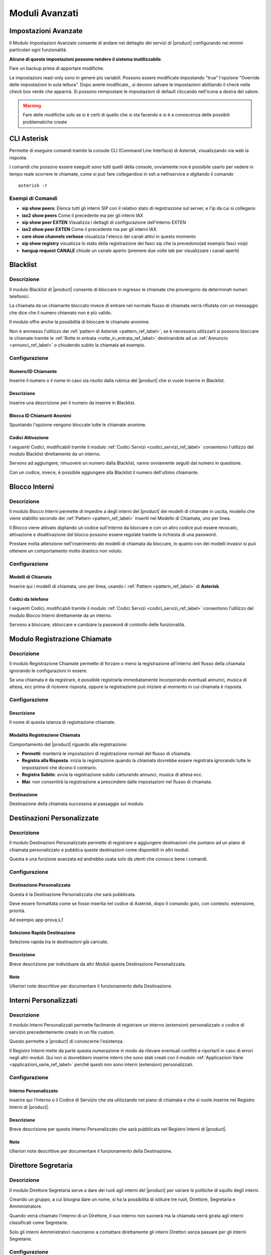 ===============
Moduli Avanzati
===============

.. _impostazioni_avanzate_ref_label:

Impostazioni Avanzate
=====================

Il Modulo Impostazioni Avanzate consente di andare nel dettaglio dei servizi di |product| configurando nei minimi particolari ogni funzionalità.

**Alcune di queste impostazioni possono rendere il sistema inutilizzabile**.

Fare un backup prima di apportare modifiche.

Le impostazioni read-only sono in genere più variabili. Possono essere modificate impostando "true" l'opzione "Override delle impostazioni in sola lettura". Dopo averle modificate,, si devono salvare le impostazioni abilitando il check nella check box verde che apparirà. Si possono reimpostare le impostazioni di default cliccando nell'icona a destra del valore.

.. warning:: Fare delle modifiche solo se si è certi di quello che si sta facendo e si è a conoscenza delle possibili problematiche create

.. _cli_ref_label:

CLI Asterisk
============

Permette di eseguire comandi tramite la console CLI (Command Line Interface) di Asterisk, visualizzando via web la risposta.

I comandi che possono essere eseguiti sono tutti quelli della console, ovviamente non è possibile usarlo per vedere in tempo reale scorrere le chiamate, come si può fare collegandosi in ssh a nethservice e digitando il comando ::

  asterisk -r

Esempi di Comandi
-----------------

*  **sip show peers**: Elenca tutti gli interni SIP con il relativo stato di registrazione sul server, e l'ip da cui si collegano
*  **iax2 show peers** Come il precedente ma per gli interni IAX
*  **sip show peer EXTEN** Visualizza i dettagli di configurazione dell'interno EXTEN
*  **iax2 show peer EXTEN** Come il precedente ma per gli interni IAX
*  **core show channels verbose** visualizza l'elenco dei canali attivi in questo momento
*  **sip show registry** visualizza lo stato della registrazione dei fasci sip che la prevedono(ad esempio fasci voip)
*  **hangup request CANALE** chiude un canale aperto (premere due volte tab per visualizzare i canali aperti)

.. _blacklist_ref_label:

Blacklist
=========

Descrizione
-----------

Il modulo Blacklist di |product| consente di bloccare in ingresso le chiamate che provengono da determinati numeri telefonici.

La chiamata da un chiamante bloccato invece di entrare nel normale flusso di chiamata verrà rifiutata con un messaggio che dice che il numero chiamato non è più valido.

Il modulo offre anche la possibilità di bloccare le chiamate anonime.

Non è ammesso l'utilizzo dei :ref:`pattern di Asterisk <pattern_ref_label>`, se è necessario utilizzarli si possono bloccare le chiamate tramite le :ref:`Rotte in entrata <rotte_in_entrata_ref_label>` destinandole ad un :ref:`Annuncio <annunci_ref_label>` o chiudendo subito la chiamata ad esempio.

Configurazione
--------------

Numero/ID Chiamante
~~~~~~~~~~~~~~~~~~~

Inserire il numero o il nome in caso sia risolto dalla rubrica del |product| che si vuole inserire in Blacklist.

Descrizione
~~~~~~~~~~~

Inserire una descrizione per il numero da inserire in Blacklist.

Blocca ID Chiamanti Anonimi
~~~~~~~~~~~~~~~~~~~~~~~~~~~

Spuntando l'opzione vengono bloccate tutte le chiamate anonime.

Codici Attivazione
~~~~~~~~~~~~~~~~~~

I seguenti Codici, modificabili tramite il modulo :ref:`Codici Servizi <codici_servizi_ref_label>` consentono l'utilizzo del modulo Blacklist direttamente da un interno.

Servono ad aggiungere, rimuovere un numero dalla Blacklist, vanno ovviamente seguiti dal numero in questione.

Con un codice, invece, è possibile aggiungere alla Blacklist il numero dell'ultimo chiamante.

.. _blocco_interni_ref_label:

Blocco Interni
==============

Descrizione
-----------

Il modulo Blocco Interni permette di impedire a degli interni del |product| dei modelli di chiamate in uscita, modello che viene stabilito secondo dei :ref:`Pattern <pattern_ref_label>` inseriti nel Modello di Chiamata, uno per linea.

Il Blocco viene attivato digitando un codice sull'interno da bloccare e con un altro codice può essere revocato, attivazione e disattivazione del blocco possono essere regolate tramite la richiesta di una password.

Prestare molta attenzione nell'inserimento dei modelli di chiamata da bloccare, in quanto con dei modelli invasivi si può ottenere un comportamento molto drastico non voluto.

Configurazione
--------------

Modelli di Chiamata
~~~~~~~~~~~~~~~~~~~

Inserire qui i modelli di chiamata, uno per linea, usando i :ref:`Pattern <pattern_ref_label>` di **Asterisk**.

Codici da telefono
~~~~~~~~~~~~~~~~~~

I seguenti Codici, modificabili tramite il modulo :ref:`Codici Servizi <codici_servizi_ref_label>` consentono l'utilizzo del modulo Blocco Interni direttamente da un interno.

Servono a bloccare, sbloccare e cambiare la password di controllo delle funzionalità.

.. _modulo_registrazione_chiamate_ref_label:

Modulo Registrazione Chiamate
=============================

Descrizione
-----------

Il modulo Registrazione Chiamate permette di forzare o meno la registrazione all'interno dell flusso della chiamata ignorando le configurazioni in essere.

Se una chiamata è da registrare, è possibile registrarla immediatamente incorporando eventuali annunci, musica di attesa, ecc prima di ricevere risposta, oppure la registrazione può iniziare al momento in cui chiamata è risposta.

Configurazione
--------------

Descrizione
~~~~~~~~~~~

Il nome di questa istanza di registrazione chiamate.

Modalità Registrazione Chiamata
~~~~~~~~~~~~~~~~~~~~~~~~~~~~~~~

Comportamento del |product| riguardo alla registrazione:

*  **Permetti**: manterrà le impostazioni di registrazione normali del flusso di chiamata.
*  **Registra alla Risposta**: inizia la registrazione quando la chiamata dovrebbe essere registrata ignorando tutte le impostazioni che dicono il contrario.
*  **Registra Subito**: avvia la registrazione subito catturando annunci, musica di attesa ecc.
*  **Mai**: non consentirà la registrazione a prescindere dalle impostazioni nel flusso di chiamata.

Destinazione
~~~~~~~~~~~~

Destinazione della chiamata successiva al passaggio sul modulo.

.. _destinazioni_personalizzate_ref_label:

Destinazioni Personalizzate
===========================

Descrizione
-----------

Il modulo Destinazioni Personalizzate permette di registrare e aggiungere destinazioni che puntano ad un piano di chiamata personalizzato e pubblica queste destinazioni come disponibili in altri moduli.

Questa è una funzione avanzata ed andrebbe usata solo da utenti che conosco bene i comandi.

Configurazione
--------------

Destinazione Personalizzata
~~~~~~~~~~~~~~~~~~~~~~~~~~~

Questa è la Destinazione Personalizzata che sarà pubblicata.

Deve essere formattata come se fosse inserita nel codice di Asterisk, dopo il comando goto, con contesto, estensione, priorità.

Ad esempio app-prova,s,1

Selezione Rapida Destinazione
~~~~~~~~~~~~~~~~~~~~~~~~~~~~~

Selezione rapida tra le destinazioni già caricate.

Descrizione
~~~~~~~~~~~

Breve descrizione per individuare da altri Moduli questa Destinazione Personalizzata.

Note
~~~~

Ulteriori note descrittive per documentare il funzionamento della Destinazione.

.. _interni_personalizzati_ref_label:

Interni Personalizzati
======================

Descrizione
-----------

Il modulo Interni Personalizzati permette facilmente di registrare un interno (extension) personalizzato o codice di servizio precedentemente creato in un file custom.

Questo permette a |product| di conoscerne l'esistenza.

Il Registro Interni mette da parte questa numerazione in modo da rilevare eventuali conflitti e riportarli in caso di errori negli altri moduli. Qui non si dovrebbero inserire interni che sono stati creati con il modulo :ref:`Applicazioni Varie <applicazioni_varie_ref_label>` perché questi non sono interni (extension) personalizzati.

Configurazione
--------------

Interno Personalizzato
~~~~~~~~~~~~~~~~~~~~~~

Inserire qui l'Interno o il Codice di Servizio che sta utilizzando nel piano di chiamata e che si vuole inserire nel Registro Interni di |product|.

Descrizione
~~~~~~~~~~~

Breve descrizione per questo Interno Personalizzato che sarà pubblicata nel Registro Interni di |product|.

Note
~~~~

Ulteriori note descrittive per documentare il funzionamento della Destinazione.

.. _direttore_segretaria_ref_label:

Direttore Segretaria
====================

Descrizione
-----------

Il modulo Direttore Segretaria serve a dare dei ruoli agli interni del |product| per variare le politiche di squillo degli interni.

Creando un gruppo, a cui bisogna dare un nome, si ha la possibilità di istituire tre ruoli, Direttore, Segretaria e Amministratore.

Quando verrà chiamato l'interno di un Direttore, il suo interno non suonerà ma la chiamata verrà girata agli interni classificati come Segretarie.

Solo gli interni Amministratori riusciranno a contattare direttamente gli interni Direttori senza passare per gli interni Segretarie.

Configurazione
--------------

Ricerca Gruppo
~~~~~~~~~~~~~~

Ricerca di un interno per controllare se ed eventualmente in che gruppo è stato utilizzato.

Nome Gruppo
~~~~~~~~~~~

Nome del gruppo puramente descrittivo per favorirne il riconoscimento.

Direttori
~~~~~~~~~

Inserire gli gli interni da categorizzare come Direttori, uno per riga.

Segretarie
~~~~~~~~~~

Inserire gli gli interni da categorizzare come Segretarie, uno per riga.

Amministratori
~~~~~~~~~~~~~~

Inserire gli gli interni da categorizzare come Aministratori, uno per riga.

Pulisci e Rimuovi Duplicati
~~~~~~~~~~~~~~~~~~~~~~~~~~~

Non ci possono essere interni duplicati sia nello stesso ruolo che in ruoli diversi, cliccando in questo tasto si eliminano eventuali sviste.

Codici da Telefono
~~~~~~~~~~~~~~~~~~

I seguenti Codici, modificabili tramite il modulo :ref:`Codici Servizi <codici_servizi_ref_label>` consentono l'attivazione del modulo Direttore Segretaria direttamente da un interno.

.. _cli_import_interni_ref_label:

Import Interni
==============

Descrizione
-----------

Il modulo Import Interni ha la funzione di importare la lista degli :ref:`Interni <interni_ref_label>` direttamente da un file csv.

Questo dovrebbe agevolare il compito in presenza di installazioni di |product| con un numero di :ref:`Interni <interni_ref_label>` elevato.

La giusta formattazione del file csv si ottiene scaricando il file Template CSV o cliccando nel pulsante ESPORTAZIONE INTERNI nel caso esistano già degli :ref:`Interni <interni_ref_label>` configurati nel |product|.

Il file deve contenere un :ref:`Interno <interni_ref_label>` per riga con tutti i campi separati da virgola.

L'elenco dei campi si trova direttamente nel modulo.

.. _import_rotte_in_entrata_ref_label:

Import Rotte in Entrata
=======================

Descrizione
-----------

Il modulo Import Rotte in entrata ha la funzione di importare le :ref:`Rotte in Entrata <rotte_in_entrata_ref_label>` direttamente da un file csv.

Questo dovrebbe agevolare il compito in presenza di installazioni di |product| con configurazioni per le chiamate in entrata numerose.

La giusta formattazione del file csv si ottiene scaricando il file Template CSV o cliccando nel pulsante ESPORTA nel caso esistano già delle :ref:`Rotte in Entrata <rotte_in_entrata_ref_label>` configurate nel |product|.

Il file deve contenere una :ref:`Rotte in Entrata <rotte_in_entrata_ref_label>` per riga con tutti i campi separati da virgola.

L'elenco dei campi si trova direttamente nel modulo.

.. _lingue_ref_label:

Lingue
======

Descrizione
-----------

Il modulo Lingue permette di cambiare la lingua durante il flusso di una chiamata semplicemente direzionando la chiamata al modulo per poi farla continuare verso la destinazione desiderata.

Il cambiamento di lingua si traduce in pratica nel fatto che il |product| da quel momento utilizzerà i messaggi di sistema nella lingua prescelta.

Di default su |product| sono caricati solo i messaggi in italiano ed in inglese.

Per aggiungere i files audio di una lingua, scaricare i suoni per Asterisk e caricarli :ref:`qui <struttura_filesystem_ref_label>`.

Configurazione
--------------

Descrizione
~~~~~~~~~~~

Descrizione per il modulo.

Codice Lingua
~~~~~~~~~~~~~

Codice lingua di Asterisk, per esempio it per italiano, fr per francese, de per tedesco...

.. _applicazioni_varie_ref_label:

Applicazioni Varie
==================

Descrizione
-----------

Le Applicazioni Varie possono essere utilizzate per impostare dei servizi consultabili direttamente dai telefoni scegliendo una delle varie destinazioni disponibili in |product|.

Non è la stessa cosa del modulo :ref:`Destinazioni Varie <destinazioni_varie_ref_label>`, che serve a creare destinazioni da poter essere utilizzate da altri moduli di |product|, per chiamare per esempio numeri interni o altri servizi.

Configurazione
--------------

Descrizione
~~~~~~~~~~~

Nome descrittivo per individuare l'Applicazione creata.

Codice Servizio
~~~~~~~~~~~~~~~

Il codice/interno che gli utenti dovranno digitare per accedere a questa Applicazione. Una volta creata l'Applicazione può essere modificato dalla pagina :ref:`Codici Servizi <codici_servizi_ref_label>`.

Stato Servizio
~~~~~~~~~~~~~~

Stato dell'Applicazione, se attiva o no.

Destinazione
~~~~~~~~~~~~

Destinazione della chiamata dopo aver digitato il Codice Servizio.

.. _gruppi_pin_ref_label:

Gruppi Pin
==========

Descrizione
-----------

Il modulo Gruppi PIN di |product| ha la funzione di raggruppare dei codici pin ed utilizzarli nei moduli che possono richiedere una autorizzazione tramite PIN come ad esempio le :ref:`Rotte in Uscita <rotte_in_uscita_ref_label>`.

La richiesta di un PIN può anche essere automatizzata inserendo il valore del campo accountcode configurato nell':ref:`interno <interni_sip_ref_label>` nella lista dei PIN.

Configurazione
--------------

Descrizione Gruppo PIN
~~~~~~~~~~~~~~~~~~~~~~

Descrizione per individuare il Gruppo PIN.

Registra nel CDR
~~~~~~~~~~~~~~~~

Spuntare questa opzione per registrare nei :ref:`Report <report_cdr_ref_label>` del |product| l'immissione del PIN.

Lista PIN
~~~~~~~~~

Inserire uno o più PIN, uno per riga. Ovviamente si tratta di valori numerici.

.. _priorita_code_ref_label:

Priorita Code
=============

Descrizione
-----------

Il modulo Priorità Coda permette di impostare al chiamante una priorità nella coda.

Normalmente un chiamante ha priorità 0. Impostando una priorità alta il chiamante verrà risposto prima degli altri presenti già in :ref:`Coda <code_ref_label>`.

La priorità è applicata a tutte le `Code <Code_|product|>`__ dove il chiamante eventualmente è diretto. Di solito come destinazione viene imposta una :ref:`Coda <code_ref_label>`, ma questo non è obbigatorio.

Per esempio si potrebbe impostare come destinazione un unico :ref:`IVR <ivr_ref_label>` ma proveniente da due diverse :ref:`Rotte in Entrata <rotte_in_entrata_ref_label>`, e di conseguenza le chiamate che andranno dall':ref:`IVR <ivr_ref_label>` nelle successive :ref:`Code <code_ref_label>` seguiranno la priorità qui impostata.

Configurazione
--------------

Descrizione
~~~~~~~~~~~

Nome descrittivo per questa Priorità Code.

Priorità
~~~~~~~~

Priorità per la chiamata che transita attraverso questa Priorità Coda.
La priorità 0 è quella di default ed anche quella più bassa all'interno di una :ref:`Coda <code_ref_label>`.

Destinazione
~~~~~~~~~~~~

Destinazione della chiamata dopo che le è stata modificata la Priorità Coda.

.. _richiamata_ref_label:

Richiamata
==========

Descrizione
-----------

Il modulo Richiamata consente di essere richiamati in modo automatico.

Se una chiamata arriva al modulo Richiamata, il |product| riaggancerà subito la chiamata e richiamerà il chiamante subito dopo indirizzando la chiamata al modulo selezionato.

Questo modulo ha di solito lo scopo di ridurre i costi per chiamate particolari, tipo internazionali o cellulari.

Le chiamate effettuate dal modulo Richiamata verranno processate normalmente secondo le politiche decise nelle :ref:`Rotte in Uscita <rotte_in_uscita_ref_label>`.

Configurazione
--------------

Descrizione Richiamata
~~~~~~~~~~~~~~~~~~~~~~

Inserire una descrizione per questa Richiamata.

Numero Richiamata
~~~~~~~~~~~~~~~~~

Inserire in numero da richiamare. Se lasciato vuoto verrà richiamato l'ID Chiamante.

Ritardo prima della Richiamata
~~~~~~~~~~~~~~~~~~~~~~~~~~~~~~

Inserire il numero di secondi prima di effettuare la Richiamata.

Destinazione dopo la Richiamata
~~~~~~~~~~~~~~~~~~~~~~~~~~~~~~~

Destinazione della Richiamata.

.. _imposta_callerid_ref_label:

Imposta Callerid
================

Descrizione
-----------

Imposta CallerID consente di cambiare l'ID chiamante della chiamata e poi proseguire per la destinazione desiderata, ad esempio, si può decidere di modificare l'id chiamante "Mario Rossi" a "Vendite: Mario Rossi".

Si prega di notare, il testo da inserire è quello modificato.

Per modificare il callerid corrente, utilizzare le variabili Asterisk adeguate, come ad esempio "$ {CALLERID (nome)} " per il nome callerid attualmente impostato e "$ {CALLERID (num)} "per il numero callerid attualmente impostato.

Configurazione
--------------

Descrizione
~~~~~~~~~~~

Campo descrittivo per individuare L'imposta CallerID configurato.

Nome CallerID
~~~~~~~~~~~~~

Il Nome CallerID che si desidera utilizzare.

Se si sta cercando di modificare il nome e non sostituendolo completamente, non dimenticare di includere le variabili Asterisk appropriate.

Se si lascia vuota questa casella, il nome verrà oscurato.

Numero CallerID
~~~~~~~~~~~~~~~

I Numero CallerID che si desidera utilizzare.

Se si sta cercando di modificare il numero e non sostituendolo completamente, non dimenticare di includere le variabili Asterisk appropriate.

Se si lascia vuota questa casella, il numero verrà oscurato.

Destinazione
~~~~~~~~~~~~

Destinazione della chiamata dopo le operazioni su Nome e Numero CallerID.

.. _cli_gruppi_caselle_vocali_label:

Gruppi Caselle Vocali
=====================

Descrizione
-----------

Il Gruppo di Caselle Vocali ha la funzione di ricevere un messaggio vocale e moltiplicarlo per tutte le caselle vocali che ha come membri.

Viene quindi creato un nuovo messaggio per ogni membro e se il messaggio viene ascoltato e/o cancellato da uno dei membri non vale per gli altri.

Configurazione
--------------

Numero Gruppo
~~~~~~~~~~~~~

Il numero da chiamare per questo Gruppo di Caselle Vocali.

Descrizione Gruppo
~~~~~~~~~~~~~~~~~~

Descrizione per individuare il gruppo.

Etichetta Audio
~~~~~~~~~~~~~~~

Riproduce un messaggio audio scelto dalle :ref:`Registrazioni di Sistema <registrazioni_di_sistema_ref_label>` al chiamante per comunicare che gruppo ha chiamato, oppure c'è un messaggio di sistema che riproduce il numero del gruppo.

Password Opzionale
~~~~~~~~~~~~~~~~~~

Password opzionale per accedere al Gruppo di Caselle Vocali.

Lista Caselle Vocali
~~~~~~~~~~~~~~~~~~~~

Sezionare tra gli interni con la :ref:`casella vocale <interni_sip_ref_label>` attiva.

Gruppo Caselle Predefinito
~~~~~~~~~~~~~~~~~~~~~~~~~~

Se viene indicato come Gruppo di Caselle Vocali predefinito, gli interni con voicemail saranno automaticamente aggiunti e tolti da questo gruppo.

